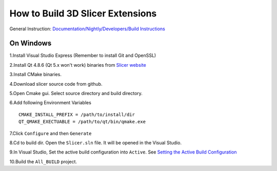 How  to Build 3D Slicer Extensions
==================================

General Instruction: `Documentation/Nightly/Developers/Build Instructions <https://www.slicer.org/slicerWiki/index.php/Documentation/Nightly/Developers/Build_Instructions>`_

On Windows
----------

1.Install Visual Studio Express (Remember to install Git and OpenSSL)

2.Install Qt 4.8.6 (Qt 5.x won't work) binaries from `Slicer website <https://www.slicer.org/slicerWiki/index.php/Documentation/Nightly/Developers/Build_Instructions/Prerequisites/Qt#Windows>`_

3.Install CMake binaries.

4.Download slicer source code from github.

5.Open Cmake gui. Select source directory and build directory.

6.Add following Environment Variables ::

   CMAKE_INSTALL_PREFIX = /path/to/install/dir
   QT_QMAKE_EXECTUABLE = /path/to/qt/bin/qmake.exe

7.Click ``Configure`` and then ``Generate``

8.Cd to build dir. Open the ``Slicer.sln`` file. It will be opened in the Visual Studio.

9.In Visual Studio, Set the active build configuration into ``Active``. See `Setting the Active Build Configuration <https://msdn.microsoft.com/en-us/library/aa244296(v=vs.60).aspx>`_

10.Build the ``All_BUILD`` project.

